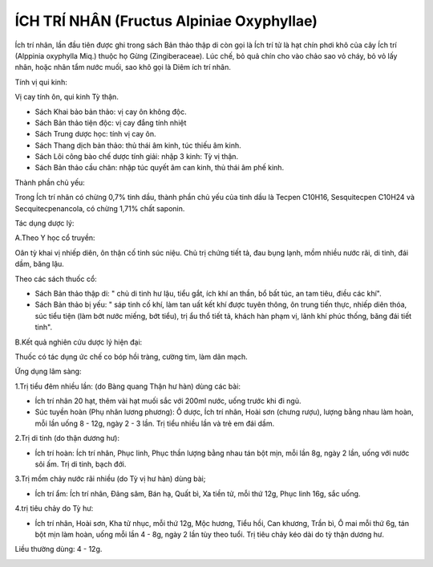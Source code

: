 .. _plants_ichtrinhan:

ÍCH TRÍ NHÂN (Fructus Alpiniae Oxyphyllae)
##########################################

Ích trí nhân, lần đầu tiên được ghi trong sách Bản thảo thập di còn gọi
là Ích trí tử là hạt chín phơi khô của cây Ích trí (Alppinia oxyphylla
Miq.) thuộc họ Gừng (Zingiberaceae). Lúc chế, bỏ quả chín cho vào chảo
sao vỏ cháy, bỏ vỏ lấy nhân, hoặc nhân tẩm nước muối, sao khô gọi là
Diêm ích trí nhân.

Tính vị qui kinh:

Vị cay tính ôn, qui kinh Tỳ thận.

-  Sách Khai bảo bản thảo: vị cay ôn không độc.
-  Sách Bản thảo tiện độc: vị cay đắng tính nhiệt
-  Sách Trung dược học: tính vị cay ôn.
-  Sách Thang dịch bản thảo: thủ thái âm kinh, túc thiếu âm kinh.
-  Sách Lôi công bào chế dược tính giải: nhập 3 kinh: Tỳ vị thận.
-  Sách Bản thảo cầu chân: nhập túc quyết âm can kinh, thủ thái âm phế
   kinh.

Thành phần chủ yếu:

Trong Ích trí nhân có chừng 0,7% tinh dầu, thành phần chủ yếu của tinh
dầu là Tecpen C10H16, Sesquitecpen C10H24 và Secquitecpenancola, có
chừng 1,71% chất saponin.

Tác dụng dược lý:

A.Theo Y học cổ truyền:

Oân tỳ khai vị nhiếp diên, ôn thận cố tinh súc niệu. Chủ trị chứng tiết
tả, đau bụng lạnh, mồm nhiều nước rãi, di tinh, đái dầm, băng lậu.

Theo các sách thuốc cổ:

-  Sách Bản thảo thập di: " chủ di tinh hư lậu, tiểu gắt, ích khí an
   thần, bổ bất túc, an tam tiêu, điều các khí".
-  Sách Bản thảo bị yếu: " sáp tinh cố khí, làm tan uất kết khí được
   tuyên thông, ôn trung tiến thực, nhiếp diên thóa, súc tiểu tiện (làm
   bớt nước miếng, bớt tiểu), trị ẩu thổ tiết tả, khách hàn phạm vị,
   lãnh khí phúc thống, băng đái tiết tinh".

B.Kết quả nghiên cứu dược lý hiện đại:

Thuốc có tác dụng ức chế co bóp hồi tràng, cường tim, làm dãn mạch.

Ứng dụng lâm sàng:

1.Trị tiểu đêm nhiều lần: (do Bàng quang Thận hư hàn) dùng các bài:

-  Ích trí nhân 20 hạt, thêm vài hạt muối sắc với 200ml nước, uống trước
   khi đi ngủ.
-  Súc tuyền hoàn (Phụ nhân lương phương): Ô dược, Ích trí nhân, Hoài
   sơn (chưng rượu), lượng bằng nhau làm hoàn, mỗi lần uống 8 - 12g,
   ngày 2 - 3 lần. Trị tiểu nhiều lần và trẻ em đái dầm.

2.Trị di tinh (do thận dương hư):

-  Ích trí hoàn: Ích trí nhân, Phục linh, Phục thần lượng bằng nhau tán
   bột mịn, mỗi lần 8g, ngày 2 lần, uống với nước sôi ấm. Trị di tinh,
   bạch đới.

3.Trị mồm chảy nước rãi nhiều (do Tỳ vị hư hàn) dùng bài;

-  Ích trí ẩm: Ích trí nhân, Đảng sâm, Bán hạ, Quất bì, Xa tiền tử, mỗi
   thứ 12g, Phục linh 16g, sắc uống.

4.trị tiêu chảy do Tỳ hư:

-  Ích trí nhân, Hoài sơn, Kha tử nhục, mỗi thứ 12g, Mộc hương, Tiểu
   hồi, Can khương, Trần bì, Ô mai mỗi thứ 6g, tán bột mịn làm hoàn,
   uống mỗi lần 4 - 8g, ngày 2 lần tùy theo tuổi. Trị tiêu chảy kéo dài
   do tỳ thận dương hư.

Liều thường dùng: 4 - 12g.

..  image:: ICHTRINHAN.JPG
   :width: 50px
   :height: 50px
   :target: ICHTRINHAN_.HTM
